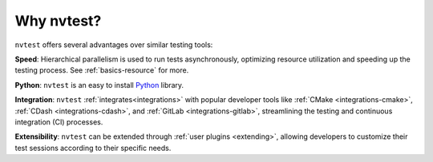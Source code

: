 Why nvtest?
===========

``nvtest`` offers several advantages over similar testing tools:

**Speed**: Hierarchical parallelism is used to run tests asynchronously, optimizing resource utilization and speeding up the testing process.  See :ref:`basics-resource` for more.

**Python**: ``nvtest`` is an easy to install `Python <python.org>`_ library.

**Integration**: ``nvtest`` :ref:`integrates<integrations>` with popular developer tools like :ref:`CMake <integrations-cmake>`, :ref:`CDash <integrations-cdash>`, and :ref:`GitLab <integrations-gitlab>`, streamlining the testing and continuous integration (CI) processes.

**Extensibility**: ``nvtest`` can be extended through :ref:`user plugins <extending>`, allowing developers to customize their test sessions according to their specific needs.
